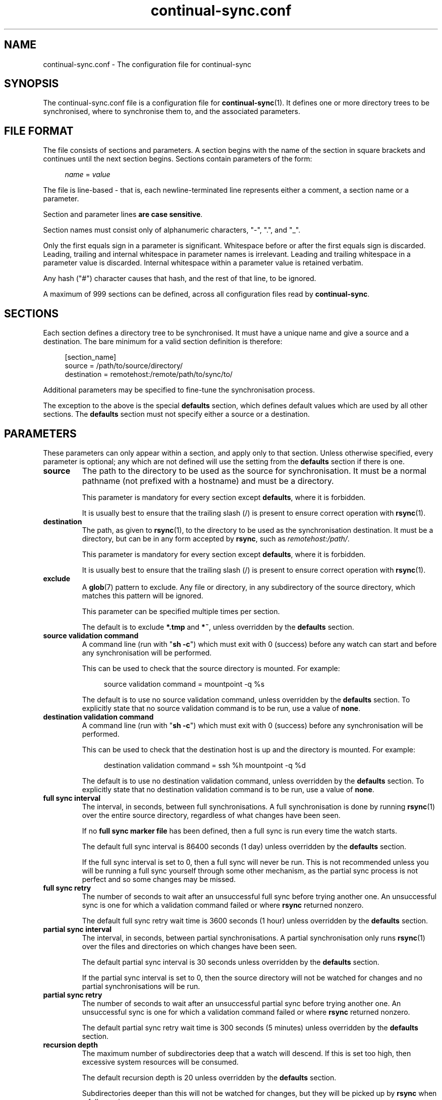 .TH continual-sync.conf 5 "September 2021" Linux "File Formats and Conventions"
.SH NAME
continual-sync.conf \- The configuration file for continual-sync


.SH SYNOPSIS
The continual-sync.conf file is a configuration file for
.BR continual-sync (1).
It defines one or more directory trees to be synchronised, where to
synchronise them to, and the associated parameters.


.SH FILE FORMAT
The file consists of sections and parameters.  A section begins with the
name of the section in square brackets and continues until the next section
begins.  Sections contain parameters of the form:
.PP
.in +4
.IR name " = " value
.in
.PP
The file is line-based - that is, each newline-terminated line represents
either a comment, a section name or a parameter.
.PP
Section and parameter lines
.BR "are case sensitive" .
.PP
Section names must consist only of alphanumeric characters, "-", ".",
and "_".
.PP
Only the first equals sign in a parameter is significant.  Whitespace before
or after the first equals sign is discarded.  Leading, trailing and internal
whitespace in parameter names is irrelevant.  Leading and trailing
whitespace in a parameter value is discarded.  Internal whitespace within a
parameter value is retained verbatim.
.PP
Any hash ("#") character causes that hash, and the rest of that line, to be
ignored.
.PP
A maximum of 999 sections can be defined, across all configuration files
read by
.BR continual-sync .


.SH SECTIONS
Each section defines a directory tree to be synchronised.  It must have a
unique name and give a source and a destination.  The bare minimum for a
valid section definition is therefore:
.PP
.in +4
[section_name]
.br
source = /path/to/source/directory/
.br
destination = remotehost:/remote/path/to/sync/to/
.in
.PP
Additional parameters may be specified to fine-tune the synchronisation process.

The exception to the above is the special
.B defaults
section, which defines default values which are used by all other sections.  The
.B defaults
section must not specify either a source or a destination.


.SH PARAMETERS
These parameters can only appear within a section, and apply only to that section.
Unless otherwise specified, every parameter is optional; any which are not
defined will use the setting from the
.B defaults
section if there is one.

.TP
.B source
The path to the directory to be used as the source for synchronisation.  It
must be a normal pathname (not prefixed with a hostname) and must be a
directory.

This parameter is mandatory for every section except
.BR defaults ,
where it is forbidden.

It is usually best to ensure that the trailing slash (/) is present to
ensure correct operation with
.BR rsync (1).

.TP
.B destination
The path, as given to
.BR rsync (1),
to the directory to be used as the synchronisation destination.  It must be
a directory, but can be in any form accepted by
.BR rsync ,
such as
.IR remotehost:/path/ .

This parameter is mandatory for every section except
.BR defaults ,
where it is forbidden.

It is usually best to ensure that the trailing slash (/) is present to
ensure correct operation with
.BR rsync (1).

.TP
.B exclude
A
.BR glob (7)
pattern to exclude.  Any file or directory, in any subdirectory of the
source directory, which matches this pattern will be ignored.

This parameter can be specified multiple times per section.

The default is to exclude
.BR "*.tmp" " and " "*~" ,
unless overridden by the
.B defaults
section.

.TP
.B source validation command
A command line (run with "\fBsh -c\fR") which must exit with 0 (success)
before any watch can start and before any synchronisation will be performed.

This can be used to check that the source directory is mounted.  For example:

.in +4
source validation command = mountpoint -q %s
.in

The default is to use no source validation command, unless overridden by the
.B defaults
section.  To explicitly state that no source validation command is to be
run, use a value of
.BR none .

.TP
.B destination validation command
A command line (run with "\fBsh -c\fR") which must exit with 0 (success)
before any synchronisation will be performed.

This can be used to check that the destination host is up and the directory
is mounted.  For example:

.in +4
destination validation command = ssh %h mountpoint -q %d
.in

The default is to use no destination validation command, unless overridden
by the
.B defaults
section.  To explicitly state that no destination validation command is to
be run, use a value of
.BR none .

.TP
.B full sync interval
The interval, in seconds, between full synchronisations.  A full
synchronisation is done by running
.BR rsync (1)
over the entire source directory, regardless of what changes have been seen.

If no
.B full sync marker file
has been defined, then a full sync is run every time the watch starts.

The default full sync interval is 86400 seconds (1 day) unless overridden by
the
.B defaults
section.

If the full sync interval is set to 0, then a full sync will never be run. 
This is not recommended unless you will be running a full sync yourself
through some other mechanism, as the partial sync process is not perfect and
so some changes may be missed.

.TP
.B full sync retry
The number of seconds to wait after an unsuccessful full sync before trying
another one.  An unsuccessful sync is one for which a validation command
failed or where
.B rsync
returned nonzero.

The default full sync retry wait time is 3600 seconds (1 hour) unless
overridden by the
.B defaults
section.

.TP
.B partial sync interval
The interval, in seconds, between partial synchronisations.  A partial
synchronisation only runs
.BR rsync (1)
over the files and directories on which changes have been seen.

The default partial sync interval is 30 seconds unless overridden by the
.B defaults
section.

If the partial sync interval is set to 0, then the source directory will not
be watched for changes and no partial synchronisations will be run.

.TP
.B partial sync retry
The number of seconds to wait after an unsuccessful partial sync before
trying another one.  An unsuccessful sync is one for which a validation
command failed or where
.B rsync
returned nonzero.

The default partial sync retry wait time is 300 seconds (5 minutes) unless
overridden by the
.B defaults
section.

.TP
.B recursion depth
The maximum number of subdirectories deep that a watch will descend.  If
this is set too high, then excessive system resources will be consumed.

The default recursion depth is 20 unless overridden by the
.B defaults
section.

Subdirectories deeper than this will not be watched for changes, but they
will be picked up by
.B rsync
when a full sync is run.

.TP
.B full sync marker file
The path to a file which will have its last modification time updated every
time a successful full sync is run.

This can be used to ensure that a full sync is not run more often than the
full sync interval, even if the program is restarted.

The default is to use no full sync marker file, unless overridden by the
.B defaults
section.  To explicitly state that no full sync marker file is to be used,
use a value of
.BR none .

.TP
.B partial sync marker file
The path to a file which will have its last modification time updated every
time a successful partial sync is run.

This can be used to expose the information to other programs.

The default is to use no partial sync marker file, unless overridden by the
.B defaults
section.  To explicitly state that no partial sync marker file is to be
used, use a value of
.BR none .

.TP
.B change queue
The path to a directory where
.BR watchdir (1)
can record details of changes to the source directory.  This directory
must be empty, and not used by anything else, so must be unique for each
section.  The contents are deleted when the transfer list is generated
before each partial sync.

The default is to create a temporary directory which is automatically
removed when the program exits.  If a value has been specified in the
.B defaults
section, you can override it on a per-section basis with a value of
.B none
to go back to the temporary directory behaviour.

.TP
.B transfer list
The path to a file which can be used to collate the changes from the change
queue to produce a list of changes to pass to
.BR rsync (1).
The file is deleted and recreated, so must be unique for each section and
must exist in a directory writable by the program.

The default is to create a temporary file which is automatically removed
when the program exits.  If a value has been specified in the
.B defaults
section, you can override it on a per-section basis with a value of
.B none
to go back to the temporary file behaviour.

.TP
.B temporary directory
The temporary directory under which a working directory is created by each
sync process, for the default change queue directory and transfer list, as
well as other working files such as the excludes list.
 
The default is 
.IR /tmp ,
or whatever is specified in the
.B defaults
section.

.TP
.B sync lock
The path to a file which is locked with
.BR lockf (3)
prior to running a full or a partial sync.

This can be used to ensure that only one sync at a time runs to a given
destination; for example:

.in +4
[dir1]
.br
source = /home/dir1/
.br
destination = host1:/home/dir1/
.br
sync lock = /var/lock/sync-%h.lock
.br
 
.br
[dir2]
.br
source = /home/dir2/
.br
destination = host1:/home/dir2/
.br
sync lock = /var/lock/sync-%h.lock
.br
 
.br
[dir3]
.br
source = /home/dir3/
.br
destination = host2:/home/dir3/
.br
sync lock = /var/lock/sync-%h.lock
.in

In the above example,
.B dir1
and
.B dir2
share the same
.B sync lock
of
.BR /var/lock/sync-host1.lock ,
and so only one of them at a time would ever be running a sync;
.B dir3
uses a different lock and so could be running a sync at the same time as either
.BR dir1 " or " dir2 .

The default is not to use a lock, unless overridden by the
.B defaults
section.

To explicitly state that no lock is to be used, specify a value of
.BR none .

.TP
.B full rsync options
The options to pass to
.BR rsync (1)
when running a full sync, other than the source, destination, and
exclusions.

The default is "\fB\-\-delete\ \-axH\fR".

.TP
.B partial rsync options
The options to pass to
.BR rsync (1)
when running a partial sync, other than the source, destination, exclusions,
and
.I \-\-files\-from
partial transfer list.

The default is "\fB\-\-delete\ \-dlptgoDH\fR".

.TP
.B ignore vanished files
If this is set to "yes" or "on", then an
.BR rsync (1)
exit status of 24, meaning "partial transfer due to vanished source files",
is treated as if it were a successful transfer.

Use this when files disappear from the source quite often, such as a
Subversion repository that is in active use.

.TP
.B log file
The file to record all activity to.  It is locked while writing, so can be
shared by multiple sections, and closed while not being written to, so can
be safely rotated with
.BR logrotate (8).

The default is to write no logs, unless overridden by the
.B defaults
section.

To explicitly state that no log file is to be written, use a value of
.BR none .

.TP
.B status file
A file which contains the current status of this sync process.  It is
rewritten every time something changes, and contains the following fields in the format
.IR parameter " : " value ,
one per line:
.RS +4
.TP
.B section
The section name.
.TP
.B current action
The current action being performed on this section, if any: one of
.BR - ,
.BR VALIDATE-SOURCE ,
.BR VALIDATE-DESTINATION ,
.BR SYNC-FULL-AWAITING-LOCK ,
.BR SYNC-FULL ,
.BR SYNC-PARTIAL-AWAITING-LOCK ,
or
.BR SYNC-PARTIAL .
.TP
.B sync process
The process ID of this section's sync process.
.TP
.B watcher process
The process ID of the directory change watcher sub-process, or "-" if there
isn't one.  There only wouldn't be one if the partial sync interval is 0 or
if the source validation command failed.
.TP
.B last full sync status
Whether the last full sync succeeded ("OK") or failed ("FAILED"), or "-" if
none was run yet.
.TP
.B last partial sync status
Whether the last partial sync succeeded ("OK") or failed ("FAILED"), or "-"
if none was run yet.
.TP
.B last full sync
The time of the last successful full sync.
.TP
.B last partial sync
The time of the last successful partial sync.
.TP
.B next full sync
The time when the next full sync will be attempted.
.TP
.B next partial sync
The time when the next partial sync will be attempted.
.TP
.B failed full sync
The time of the last failed full sync.
.TP
.B failed partial sync
The time of the last failed partial sync.
.TP
.B full sync failures
How many full syncs have failed in a row.
.TP
.B partial sync failures
How many partial syncs have failed in a row.
.TP
.B working directory
The temporary working directory used by this section's sync process for
files like the
.B rsync
error log.
.RE
.TP
.B ""
Times are in YYYY-MM-DD HH:MM:SS format, in the local time zone, or "-" to
mean "never".

The status file is not read by the sync process - use the marker file
options if you want to retain memory of the last full and partial sync times
between invocations of
.BR continual-sync (1).

The default is to write no status file, unless overridden by the
.B defaults
section.

To explicitly state that no status file is to be written, use a value of
.BR none .


.SH SPECIAL PARAMETERS
The following special parameters can appear anywhere in a configuration file:
.TP
.B include
Include the given configuration file(s) into this one.  Filenames can be
relative to the current configuration file, and glob patterns are expanded. 
For example, the following will include all configuration files found in
.IR /etc/continual-sync.conf.d/ :

.in +4
include = /etc/continual-sync.conf.d/*
.in

Files ending in
.IR ~ ", " .rpmsave ", " .rpmorig ", and " .rpmnew
are automatically skipped.


.SH VARIABLE SUBSTITUTIONS
The following character sequences may be used in the values of certain
parameters:
.TP
.B %n
the current section name
.TP
.B %s
the source directory
.TP
.B %h
the destination host (defined as the part of
.B destination
before the first colon (":"), or "localhost" if there is no colon)
.TP
.B %d
the destination directory (defined as the part of
.B destination
after the last colon (":"), or the whole destination if there is no colon)
.PP
These may be used in any of the following parameter values:
.PP
.in +4
.B source validation command
.br
.B destination validation command
.br
.B full sync marker file
.br
.B partial sync marker file
.br
.B change queue
.br
.B transfer list
.br
.B temporary directory
.br
.B sync lock
.br
.B full rsync options
.br
.B partial rsync options
.br
.B log file
.br
.B status file
.in


.SH REPORTING BUGS
Report bugs in
.B continual-sync
to continual-sync@ivarch.com or use the contact form linked from the package
home page: <http://www.ivarch.com/programs/continual-sync.shtml>


.SH SEE ALSO
.BR continual-sync "(1), " watchdir "(1), " rsync "(1), " glob (7)


.SH LICENSE
This is free software, distributed under the ARTISTIC 2.0 license.
